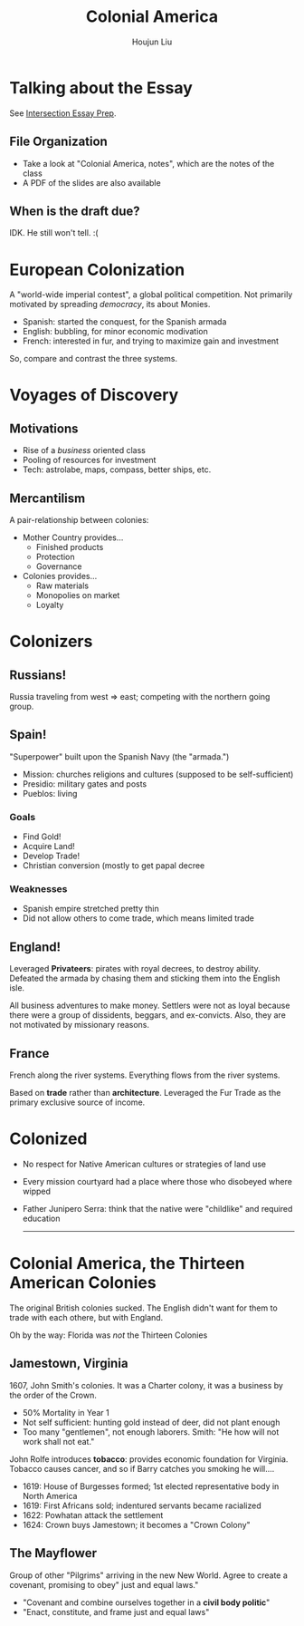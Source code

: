 #+TITLE: Colonial America
#+AUTHOR: Houjun Liu
#+COURSE: HIST301
#+SOURCE: KBHIST301MasterIndex

* Talking about the Essay
See [[file:KBhIntersectionsEssayPrep.org][Intersection Essay Prep]].

** File Organization
- Take a look at "Colonial America, notes", which are the notes of the class
- A PDF of the slides are also available

** When is the draft due?
IDK. He still won't tell. :(

* European Colonization
A "world-wide imperial contest", a global political competition. Not primarily motivated by spreading /democracy/, its about Monies.

- Spanish: started the conquest, for the Spanish armada
- English: bubbling, for minor economic modivation
- French: interested in fur, and trying to maximize gain and investment

So, compare and contrast the three systems.

* Voyages of Discovery

** Motivations
- Rise of a /business/ oriented class
- Pooling of resources for investment
- Tech: astrolabe, maps, compass, better ships, etc.

** Mercantilism
A pair-relationship between colonies:

- Mother Country provides...
  - Finished products
  - Protection
  - Governance
- Colonies provides... 
  - Raw materials
  - Monopolies on market
  - Loyalty

* Colonizers

** Russians!
Russia traveling from west => east; competing with the northern going group.

** Spain!
"Superpower" built upon the Spanish Navy (the "armada.")

- Mission: churches religions and cultures (supposed to be self-sufficient)
- Presidio: military gates and posts
- Pueblos: living

*** Goals
- Find Gold!
- Acquire Land!
- Develop Trade!
- Christian conversion (mostly to get papal decree

*** Weaknesses
- Spanish empire stretched pretty thin
- Did not allow others to come trade, which means limited trade

** England!
Leveraged *Privateers*: pirates with royal decrees, to destroy ability. Defeated the armada by chasing them and sticking them into the English isle.

All business adventures to make money. Settlers were not as loyal because there were a group of dissidents, beggars, and ex-convicts. Also, they are not motivated by missionary reasons.

** France
French along the river systems. Everything flows from the river systems.

Based on *trade* rather than *architecture*. Leveraged the Fur Trade as the primary exclusive source of income.

* Colonized
- No respect for Native American cultures or strategies of land use
- Every mission courtyard had a place where those who disobeyed where wipped
- Father Junipero Serra: think that the native were "childlike" and required education

  -----

* Colonial America, the Thirteen American Colonies
The original British colonies sucked. The English didn't want for them to trade with each othere, but with England.

Oh by the way: Florida was /not/ the Thirteen Colonies


** Jamestown, Virginia
1607, John Smith's colonies. It was a Charter colony, it was a business by the order of the Crown.

- 50% Mortality in Year 1
- Not self sufficient: hunting gold instead of deer, did not plant enough
- Too many "gentlemen", not enough laborers. Smith: "He how will not work shall not eat."

John Rolfe introduces *tobacco*: provides economic foundation for Virginia. Tobacco causes cancer, and so if Barry catches you smoking he will....

- 1619: House of Burgesses formed; 1st elected representative body in North America
- 1619: First Africans sold; indentured servants became racialized
- 1622: Powhatan attack the settlement
- 1624: Crown buys Jamestown; it becomes a "Crown Colony"

** The Mayflower
Group of other "Pilgrims" arriving in the new New World. Agree to create a covenant, promising to obey" just and equal laws."

- "Covenant and combine ourselves together in a **civil body politic**"
- "Enact, constitute, and frame just and equal laws"

